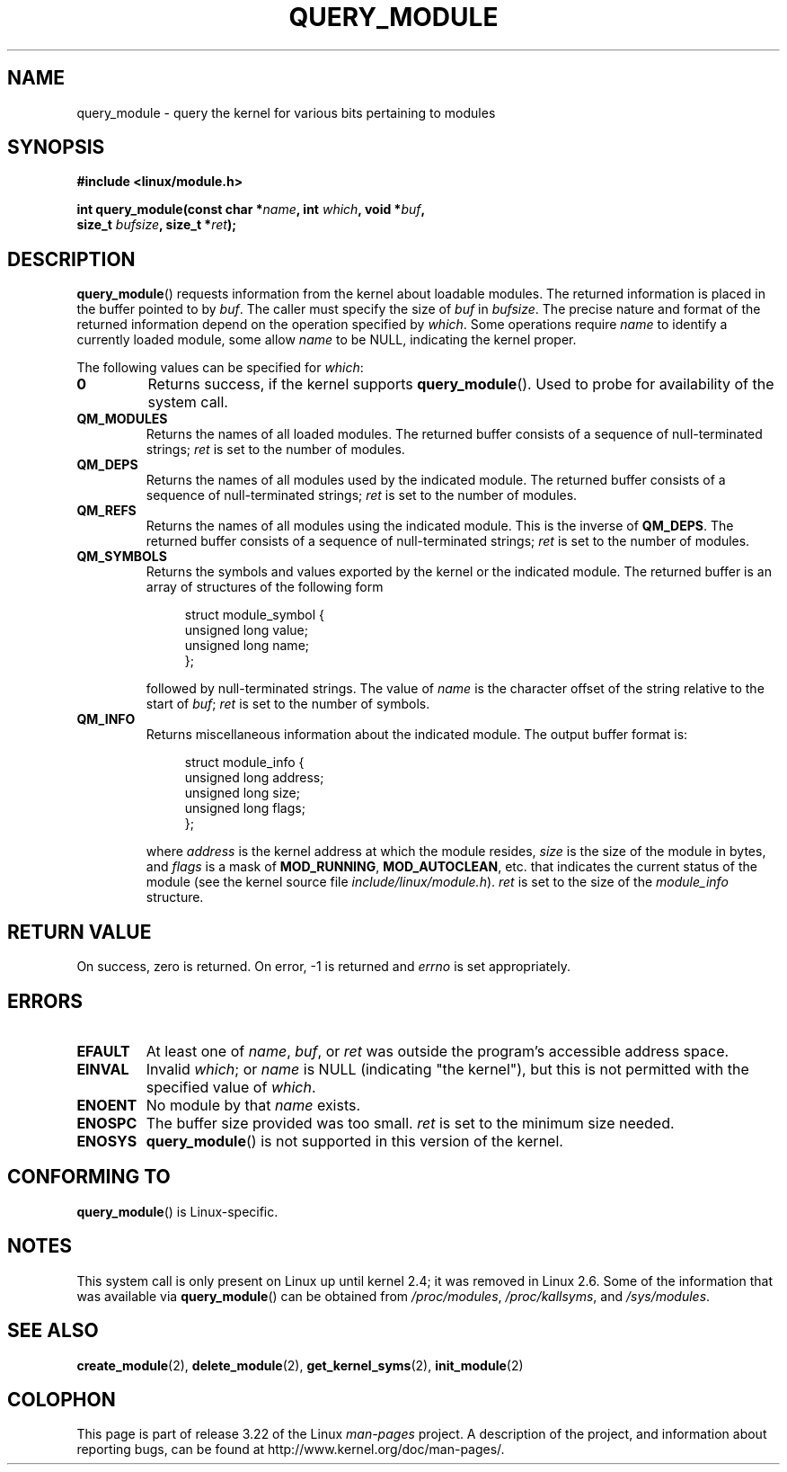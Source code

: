 .\" Copyright (C) 1996 Free Software Foundation, Inc.
.\" This file is distributed according to the GNU General Public License.
.\" See the file COPYING in the top level source directory for details.
.\"
.\" 2006-02-09, some reformatting by Luc Van Oostenryck; some
.\" reformatting and rewordings by mtk
.\"
.TH QUERY_MODULE 2 2007-06-03 "Linux" "Linux Programmer's Manual"
.SH NAME
query_module \- query the kernel for various bits pertaining to modules
.SH SYNOPSIS
.nf
.B #include <linux/module.h>
.sp
.BI "int query_module(const char *" name ", int " which ", void *" buf ,
.BI "                 size_t " bufsize ", size_t *" ret );
.fi
.SH DESCRIPTION
.BR query_module ()
requests information from the kernel about loadable modules.
The returned information is placed in the buffer pointed to by
.IR buf .
The caller must specify the size of
.I buf
in
.IR bufsize .
The precise nature and format of the returned information
depend on the operation specified by
.IR which .
Some operations require
.I name
to identify a currently loaded module, some allow
.I name
to be NULL, indicating the kernel proper.

The following values can be specified for
.IR which :
.TP
.B 0
Returns success, if the kernel supports
.BR query_module ().
Used to probe for availability of the system call.
.TP
.B QM_MODULES
Returns the names of all loaded modules.
The returned buffer consists of a sequence of null-terminated strings;
.I ret
is set to the number of
modules.
.\" ret is set on ENOSPC
.TP
.B QM_DEPS
Returns the names of all modules used by the indicated module.
The returned buffer consists of a sequence of null-terminated strings;
.I ret
is set to the number of modules.
.\" ret is set on ENOSPC
.TP
.B QM_REFS
Returns the names of all modules using the indicated module.
This is the inverse of
.BR QM_DEPS .
The returned buffer consists of a sequence of null-terminated strings;
.I ret
is set to the number of modules.
.\" ret is set on ENOSPC
.TP
.B QM_SYMBOLS
Returns the symbols and values exported by the kernel or the indicated
module.
The returned buffer is an array of structures of the following form
.\" ret is set on ENOSPC
.in +4n
.nf

struct module_symbol {
    unsigned long value;
    unsigned long name;
};
.fi
.in
.IP
followed by null-terminated strings.
The value of
.I name
is the character offset of the string relative to the start of
.IR buf ;
.I ret
is set to the number of symbols.
.TP
.B QM_INFO
Returns miscellaneous information about the indicated module.
The output buffer format is:
.in +4n
.nf

struct module_info {
    unsigned long address;
    unsigned long size;
    unsigned long flags;
};
.fi
.in
.IP
where
.I address
is the kernel address at which the module resides,
.I size
is the size of the module in bytes, and
.I flags
is a mask of
.BR MOD_RUNNING ,
.BR MOD_AUTOCLEAN ,
etc. that indicates the current status of the module
(see the kernel source file
.IR include/linux/module.h ).
.I ret
is set to the size of the
.I module_info
structure.
.SH "RETURN VALUE"
On success, zero is returned.
On error, \-1 is returned and
.I errno
is set appropriately.
.SH ERRORS
.TP
.B EFAULT
At least one of
.IR name ,
.IR buf ,
or
.I ret
was outside the program's accessible address space.
.TP
.B EINVAL
Invalid
.IR which ;
or
.I name
is NULL (indicating "the kernel"),
but this is not permitted with the specified value of
.IR which .
.\" Not permitted with QM_DEPS, QM_REFS, or QM_INFO.
.TP
.B ENOENT
No module by that
.I name
exists.
.TP
.B ENOSPC
The buffer size provided was too small.
.I ret
is set to the minimum size needed.
.TP
.B ENOSYS
.BR query_module ()
is not supported in this version of the kernel.
.SH "CONFORMING TO"
.BR query_module ()
is Linux-specific.
.SH NOTES
This system call is only present on Linux up until kernel 2.4;
it was removed in Linux 2.6.
.\" Removed in Linux 2.5.48
Some of the information that was available via
.BR query_module ()
can be obtained from
.IR /proc/modules ,
.IR /proc/kallsyms ,
and
.IR /sys/modules .
.SH "SEE ALSO"
.BR create_module (2),
.BR delete_module (2),
.BR get_kernel_syms (2),
.BR init_module (2)
.SH COLOPHON
This page is part of release 3.22 of the Linux
.I man-pages
project.
A description of the project,
and information about reporting bugs,
can be found at
http://www.kernel.org/doc/man-pages/.
